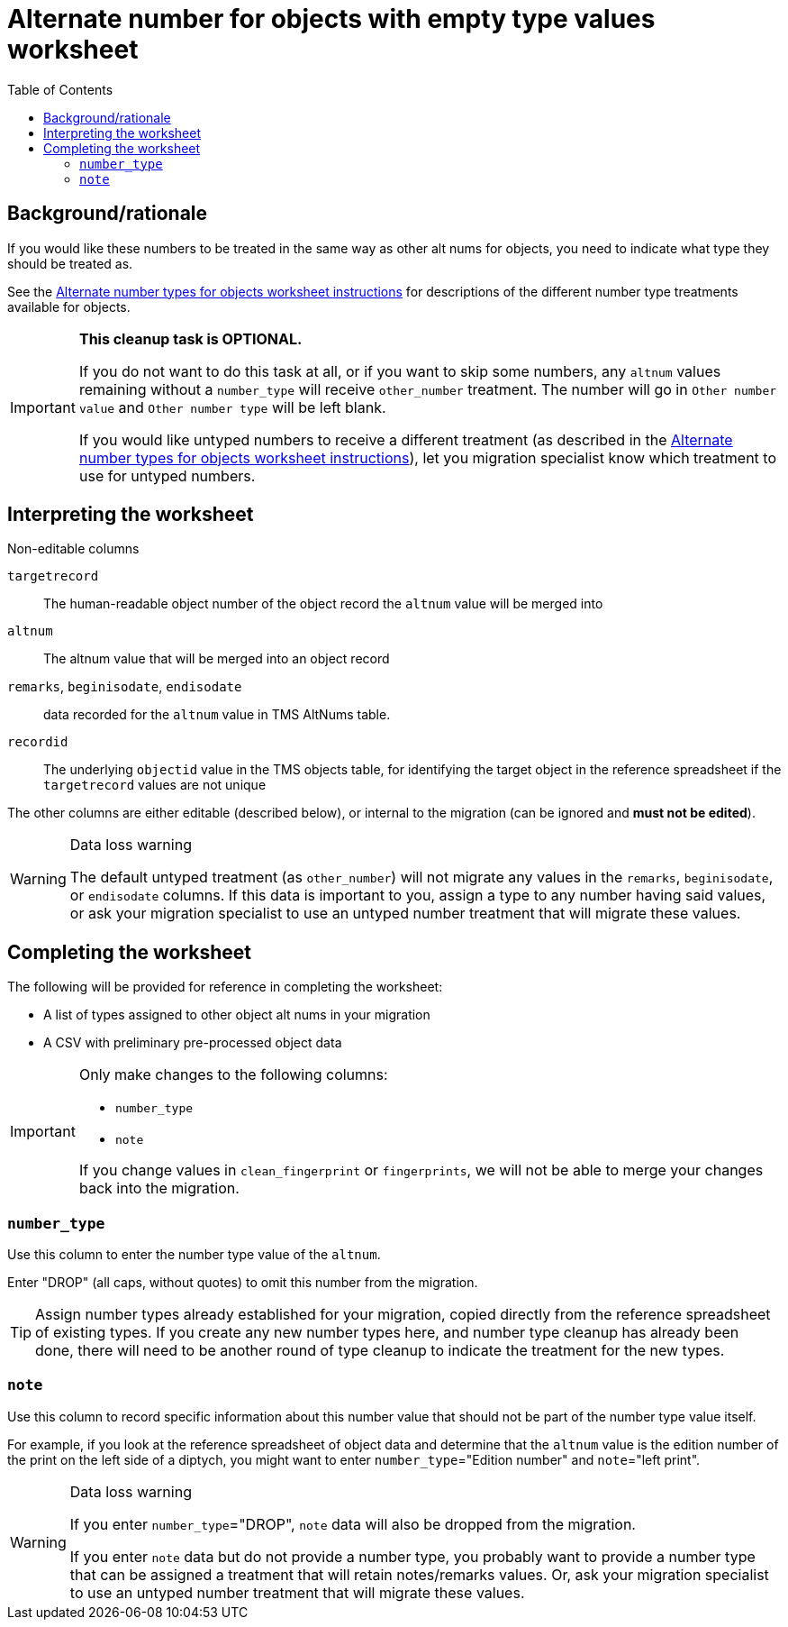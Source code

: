 :toc:
:toc-placement!:
:toclevels: 4
:figure-caption!:

ifdef::env-github[]
:tip-caption: :bulb:
:note-caption: :information_source:
:important-caption: :heavy_exclamation_mark:
:caution-caption: :fire:
:warning-caption: :warning:
:imagesdir: https://raw.githubusercontent.com/lyrasis/kiba-tms/main/doc/img
endif::[]

= Alternate number for objects with empty type values worksheet

toc::[]

== Background/rationale

If you would like these numbers to be treated in the same way as other alt nums for objects, you need to indicate what type they should be treated as.

See the https://github.com/lyrasis/kiba-tms/blob/main/doc/alt_num_types_for_object_worksheet.adoc[Alternate number types for objects worksheet instructions] for descriptions of the different number type treatments available for objects.

[IMPORTANT]
====
*This cleanup task is OPTIONAL.*

If you do not want to do this task at all, or if you want to skip some numbers, any `altnum` values remaining without a `number_type` will receive `other_number` treatment. The number will go in `Other number value` and `Other number type` will be left blank.

If you would like untyped numbers to receive a different treatment (as described in the https://github.com/lyrasis/kiba-tms/blob/main/doc/alt_num_types_for_object_worksheet.adoc[Alternate number types for objects worksheet instructions]), let you migration specialist know which treatment to use for untyped numbers.
====

== Interpreting the worksheet

.Non-editable columns
`targetrecord`:: The human-readable object number of the object record the `altnum` value will be merged into
`altnum`:: The altnum value that will be merged into an object record
`remarks`, `beginisodate`, `endisodate`:: data recorded for the `altnum` value in TMS AltNums table.
`recordid`:: The underlying `objectid` value in the TMS objects table, for identifying the target object in the reference spreadsheet if the `targetrecord` values are not unique

The other columns are either editable (described below), or internal to the migration (can be ignored and *must not be edited*).

.Data loss warning
[WARNING]
====
The default untyped treatment (as `other_number`) will not migrate any values in the `remarks`, `beginisodate`, or `endisodate` columns. If this data is important to you, assign a type to any number having said values, or ask your migration specialist to use an untyped number treatment that will migrate these values.
====

== Completing the worksheet

The following will be provided for reference in completing the worksheet:

* A list of types assigned to other object alt nums in your migration
* A CSV with preliminary pre-processed object data

[IMPORTANT]
====
Only make changes to the following columns:

* `number_type`
* `note`

If you change values in `clean_fingerprint` or `fingerprints`, we will not be able to merge your changes back into the migration.
====

=== `number_type`

Use this column to enter the number type value of the `altnum`.

Enter "DROP" (all caps, without quotes) to omit this number from the migration.


TIP: Assign number types already established for your migration, copied directly from the reference spreadsheet of existing types. If you create any new number types here, and number type cleanup has already been done, there will need to be another round of type cleanup to indicate the treatment for the new types.

=== `note`

Use this column to record specific information about this number value that should not be part of the number type value itself.

For example, if you look at the reference spreadsheet of object data and determine that the `altnum` value is the edition number of the print on the left side of a diptych, you might want to enter `number_type`="Edition number" and `note`="left print".

.Data loss warning
[WARNING]
====
If you enter `number_type`="DROP", `note` data will also be dropped from the migration.

If you enter `note` data but do not provide a number type, you probably want to provide a number type that can be assigned a treatment that will retain notes/remarks values. Or, ask your migration specialist to use an untyped number treatment that will migrate these values.
====
